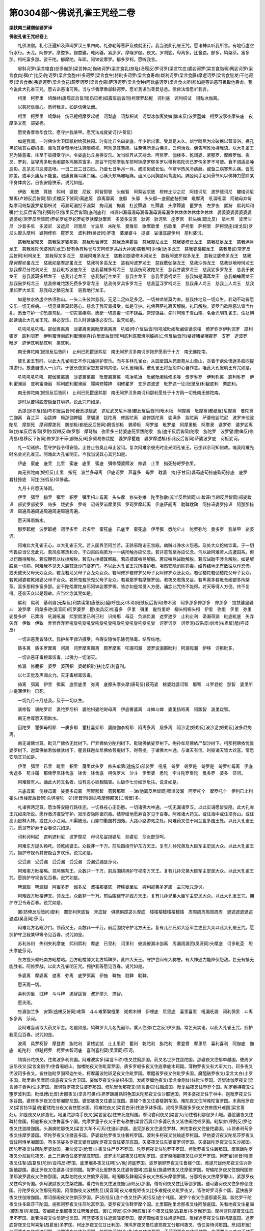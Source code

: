 第0304部～佛说孔雀王咒经二卷
================================

**梁扶南三藏僧伽婆罗译**

**佛说孔雀王咒经卷上**


　　礼佛法僧。礼七正遍知及声闻罗汉三果四向。礼弥勒等菩萨及成就正行。我当说此孔雀王咒。愿诸神众听我所言。有地行虚空行水行。天龙。阿修罗。摩娄多。伽娄婆。乾闼婆。紧那罗。摩睺罗伽。夜叉。罗刹娑。卑离多。比舍遮。部多。鸠槃茶。富多那。柯吒富多那。娑干陀。郁摩陀。车耶。阿钵娑摩罗。郁多罗柯。愿听我言。

　　邬斜诃罗(梁言噏食)部多伽那(梁言神众)伽破诃罗(梁言食乳)捺耻(汤履反)罗诃罗(梁言饮血)婆娑诃罗(梁言食脂膏)网娑诃罗(梁言食肉)弭(亡比反)陀诃罗(梁言食胞)社多诃罗(梁言食生)恃毗多诃罗(梁言食寿命)跋利诃罗(梁言食藤)摩逻诃罗(梁言食髻发)干他诃罗(梁言食香)弗婆诃罗(梁言食花)颇罗诃罗(梁言食果)萨泻诃罗(梁言食种)阿欻底诃罗(梁言食火所烧)如是等谄恶可畏取他寿命。我今说此大孔雀王咒。愿去谄恶诸可畏。当与华香摩香邬斜诃罗。愿听我语当善爱慈悲。信佛法僧愿听我言。

　　柯里　柯罗里　鸠槃峙(唐履反后皆同)伤已柅(奴履反后皆同)柯摩罗起柅　诃利底　诃利枳试　诃梨冰伽离。

　　以慈悲信善心。愿听我言。如是信佛法僧。

　　柯里　柯罗里　鸠槃峙　伤已柅柯摩罗起柅　诃梨底　诃梨枳试　诃梨冰伽离婪婢(脾米反)波罗蓝婢　柯罗波豕夜摩头底　夜摩洛叉死　部娑柅。

　　愿受香摩香华食饮。愿守护我某甲。愿咒法成就娑诃(许贺反)

　　如是我闻。一时佛住舍卫国祇树给孤独园。时有比丘名曰娑底。年少新出家。受具足未久。始学毗尼为众破樵以营澡浴。樵孔黑蛇啮其右脚拇指。毒攻其身躄地吐沫转眼腾视。阿难见其苦痛。往至佛所具白佛言。云何治救。佛告阿难汝持我语。以大孔雀王咒为除恶毒。往至于彼摄受守护。令娑底比丘身得安乐。汝当结界从天持龙、阿修罗、伽楼多、乾闼婆、紧那罗、摩睺罗伽、夜叉、罗刹、娑卑离多毗舍阇部多鸠槃茶富多、那娑干陀郁摩驮车耶阿钵摩罗郁多罗以稚柯若陀优已罗俾多罗不可使。食不调适恶唾恶影。恶见恶书恶渡恶喷。一日二日三日四日。乃至七日半月一月。或须臾或长恒。乍寒乍热风冷痰癊。或备三病寒热头痛。皆愿除差。或半头痛及不能食。眼痛鼻痛耳痛口痛。心痛头颊痛喉咽痛。齿风心风胸胁风背腹风。脾胫风手足风骨节风以佛神力愿除某甲身体病苦。日夜安隐快乐。说咒如是。

　　伊致　毗致　箕致　熙利　婆致　尼致　阿智耶智　头伽智　阿梨娑求致　榜修比沙之尼　阿缕诃尼　波罗缕诃尼　軁缕诃尼　黳离(卢翅反后皆同)智(贞樏反下皆同)离底履　靡离靡离　底靡　头靡　头头靡一底蜜底馝担婢　毗摩离　吼溜吼溜　阿输母弃哿梨摩诃哿梨婆罗紧那枳试　苟漏苟漏怛不漏梨　拘诃漏　拘漏　杜娑贉婆　杜贉婆　头摩贉婆　瞿罗夜　左罗夜　熙狩　熙利熙利　弭(亡比反后皆回)利弭利征(张里反后皆同)底利底利　州漏州漏母漏母漏母漏母漏母漏休休休休休休休休休休　婆婆婆婆婆婆婆婆婆婆蛇(常罗反后皆同)罗蛇罗蛇罗蛇罗蛇罗驮摩驮摩尼　多波多波泥　驮诃　驮诃尼　座罗尼　馲头婢(房比反)　桀社尼　波里沙尼　沙普多尼　多波尼　波遮尼　诃里尼　甘波尼　末陀尼　曼雉尼　歌摩歌里　伤歌里　萨柯里　萨柯里　萨柯里座(俎戈反)罗尼头摩头摩利　婆狗修弥　瞿罗叉　波利鞞(吴音同)罗夜　婆里婆斗　提婆　娑漫底那伊利　基利婆诃。

　　慈我毗留赖叉　慈我黳罗婆那象　慈我毗留博叉　慈我及黑瞿昙　慈我摩尼龙王　慈我婆修已龙王　慈我杖足龙王　慈我满月龙王　慈我难陀优婆难陀龙王(皆有色有称誉与天阿修罗共战大神通)慈我阿[少/兔]达多龙王　慈我婆楼那龙王　慈我曼蛇(常罗反后皆同)利柯龙王　慈我得叉多龙王　慈我阿难多龙王　慈我如是婆修木河龙王　慈我阿波罗视多龙王　慈我沈婆修多龙王　慈我摩诃摩祁虽龙王　慈我如是摩那虽龙王　慈我柯多高龙王　慈我阿波罗龙王　慈我敷伽槃龙王　慈我沙弥龙王　慈我驮地母珂龙王　慈我摩尼分陀利龙王　慈我毗衫波底龙王　慈我葛雉多柯龙王　慈我伤珂波陀龙王　慈我甘婆罗龙王　慈我娑多罗龙王　慈我于彼龙王　慈我婆羁多鳣龙王　慈我针毛龙王　慈我胸行主龙王　慈我主龙王　慈我里婆柯龙王　慈我如是满耳龙王　慈我蝤蛑面龙王　慈我鼓罗柯龙王　慈我修难陀跋死费多罗常龙王　慈我倚罗具多罗龙王　慈我蓝浮罗柯龙王　慈我非人龙王　慈我上人龙王　慈我里祁罗大龙王　慈我母之驎驼龙王　慈我地行龙王。

　　如是依水依虚空依须弥山。一头二头彼常慈我。无足二足四足多足。一切神龙皆莫为害。慈我住地及一切众生。若动不动皆愿安乐一切无疾病。一切见贤善莫起恶心。慈念于我灭毒摄受。如是守护。礼佛菩萨礼寂灭解脱。礼已解脱。婆罗门欲除恶法皆当作礼。愿垂守护一切恐畏荒乱。一切灾害疾病。愿断一切恶毒一切不饶益。常现饶益。先时阿难于雪山南。名金光明孔雀王。住处朝起读诵此大孔雀王咒。昼必安乐。日入时读诵夜必安乐。说咒如是。

　　吼吼吼吼吼吼。那伽离离离　淡婆离离离毗摩离离离　吼嘘(呼介反后皆同)吼嘘毗阇毗阇偷循求楼　倚罗弥罗伊利弭罗　踬利弭罗　踬利弭罗　伊利蜜渧丽底利蜜渧丽喜(许里反后皆同)利底利底蜜渧丽醰婢(亡俾反后皆同)叟婢睹叟睹瞿罗　支罗　遮波罗　毗罗　遮伊底利馝底利　栗底利。

　　南无佛陀南(奴担反后皆同)　止利已死瞿途熙尼　南无阿罗汉多南诃罗拖罗愿雨于十方　南无佛陀南。

　　彼孔雀王有时。以此大孔雀明王不作咒诵拥护安乐。而与多林孔雀女。从园至园从苑至苑从山至山。贪着于欲处憍迷多痴闷提携游行。放逸自憍入一山穴。于彼长夜怨家怨友常伺其便。以孔雀绳缚。彼孔雀王将至怨中心自作念。唯此大孔雀明王有咒如是。

　　吼吼吼吼吼吼　那伽离离离　淡婆离离离　毗摩离离离　吼冶吼冶　毗阇毗阇偷修求喽　倚罗弥罗　伊利弥离　踬利弥罗　伊利蜜渧丽　底利蜜渧丽　熙利底利蜜渧丽　贉婢修贉婢　明修瞿罗　支罗遮波逻　毗罗遮一征(张里反)利馝底利　栗底利。

　　南无佛陀南(奴担反后皆同)　止利已死瞿途熙那　南无阿罗汉多南诃利那利愿处于十方雨一切处南无佛陀南。

　　是时从苦得脱安隐至其境界。说此咒句如是。

　　悉提(途枳反)醯(呼枳反后皆同)薮悉提醯武　遮尼武叉尼木柢(都此反后皆同)毗木柢　阿摩离　毗摩离(都纸反)尼摩离　曼陀离　亡伽离　喜兰耳　治跋婢　赖那伽婢醯　摩牖里　跋陀离　修跋陀离　婆修跋陀离　娑满多　跋陀离　萨婆他娑陀尼　波罗末他娑陀尼　摩那死　摩诃摩那死　鷃部柢(都纸反后皆同)鷃哲部柢　鷃帚柢　阿罗是　毗罗是　阿摩里柢　阿摩隶　婆罗弥　婆罗娑离趺(方牟反后皆同)罗耐(奴翅反)趺罗那　摩弩脂　弥里多三恃婆底死里跋陀隶　旃(遮千反后皆同)陀隶　旃陀罗　波罗譬(敷俾反)修离易(易移反下皆同)修罗那干谛(都豉反)毗多颇易修跋抳　婆罗摩瞿屣　婆罗摩述柢(都此反后皆同)萨婆波罗底　诃柢娑诃。

　　礼一切诸佛。愿守护我令得安隐。止咎止咎臭止母止娑诃。复次阿难余彼先时金光明孔雀王。已坐非余可知何故。唯我阿难先时名金光孔雀王。阿难此大孔雀明王。今我当说其心其咒如是。

　　伊底　蜜底　底里　比里　蜜底　底里　蜜底　弭修醰婆醰波　修婆　止里　指死馝哿罗弥里。

　　南无佛陀南(奴担反)止里　指死　波兰多母离　伊底诃罗　芦喜多　母罗　耽婆　掩(于甘反)婆苟底苟捺底鞠苟捺底　底罗　君社捺底　阿迮(张假反)伴侈盐。

　　九月十月愿天降雨。

　　伊里　弭里　指里　弭里　枳罗　弭里枳斗母离　头头摩　修头弥雉　陀里弥散(苏半反后皆同)斗跋谛(当翅反后皆同)部娑跋谛　部娑罗部娑罗　倚多　跋娑多　罗哿　诏哿罗诺摩里弭　罗珂罗摩起离　伊底萨阇离　耽鞞耽鞞　阿捺谛婆罗捺谛　阿那那捺谛　周遍周遍周遍周遍周遍周遍周遍。

　　愿天降雨新水。

　　那罗耶柅　波罗耶柅　诃里多里　君多里　蜜死底　已底里　蜜死底　伊里弭　悉陀牢斗　陀罗弥陀　曼多罗　我某甲　娑婆诃。

　　阿难此大孔雀王心。以大孔雀王咒。若入国界至阿兰若。正路邪路诣王宫殿。劫贼斗诤水火怨恶。及处大众蛇啮饮毒。于一切怖畏应当忆念此咒。若风痰寒热和合。于四百四病若为一一病所触亦应忆念。若非意苦至亦应忆念。何以故阿难若人应遭囚系。但以罚而得解脱。若应鞭罚以杖捶解脱。若应杖捶搏耳解脱。若应搏耳嗔骂解脱。若应嗔骂诫勖解脱。若应诫勖不涉言解脱。如是解脱离一切病。阿难我不见天人魔梵及沙门婆罗门。不以此大孔雀王咒所摄护者。坦然安隐消除罚毒。结界结地无有敢往以作恐怖。或天或天父母天众女众。若龙若龙父母子女龙众女众。若阿修罗若修罗父母子女阿修罗众及女众。若伽楼陀若伽楼陀父母子女众。若乾闼婆若乾闼婆父母子女众。若厌鬼若厌鬼父母子女众。若紧那罗若摩睺罗伽。若夜叉若落叉娑。若卑离多若毗舍阇部多拘槃茶。富多那柯多富多那。娑干陀緼摩陀身耶阿钵娑摩罗等。皆亦如是常觅人方便。诵念此咒终不能得。若天等得人方便。终不复得。还彼天众以是现故。应当忆念其咒如是。

　　熙利　熙利　基利眉(无梨反)利禁读第(唐纸反)醯(呼是反)木渧(阳豉反后皆同)修木渧　阿多那多修那多　修那多　提扶婆里婆斗　波罗摩　阿槃多艳(吴音同)阿罗婆罗　瞿(庚具反)杜喜多　伊里　弭里　馝恃里哿　柳头柯柳头柯　伊里　弥里　伊里　弥里　娑曼多妒　已栗埵　吼漏吼漏　熙里熙里已利已利　识绮那　母芟　负漏负漏　遮罗遮罗　止利止利　帚漏帚漏　毗底毗底　矢弃矢弃　伊致　伊致　弃弃弃弃弃吼受吼受吼受吼受吼受吼受吼受吼受吼受吼受　诃罗诃罗　诃罗泥(奴系反)剡埤(扶卑反)醯(呼豉反)

　　一切谄恶我皆降伏。我护某甲救济摄受。令得安隐快乐除罚除毒。结界结地。

　　质多离　质多罗摩离　诃离　诃罗摩离颇离　颇罗摩离　叩漏叩漏　波罗波漏那毗利　阿漏母漏　伊移　诃担毗茤。

　　一切谄恶牙毒根毒饭毒。以佛力一切消灭。

　　修漏　修鹿枳　婆罗　婆落枳　婆朗枳毗(扶比反)利喜利。

　　以七正觉及声闻众力。灭牙毒根毒饭毒。

　　倚离　弭离　伊里　弭离　底里底里　弥离　底摩头摩头摩(唐苟反)薮苟婆　粽婆耽婆诃智　那智　斗罗君蛇　那智　婆里所斗提薄伊利　已死。

　　一切九月十月慈我。及于一切众生。

　　褒修智　褒陀罗尼　褒陀罗尼枳　婆陀枳婆陀哿母离　伊底奢婆离　斗婢斗婢　婆里扬哿离　阿跋智　波里跋智。

　　南无世尊愿天雨新水。

　　因陀罗　瞿弭母柯耶　一质多耶　瞿杜喜架耶　婆陵伽李柯耶　阿离多离　居多离　阿沙泥(奴翅反)波沙泥(奴翅反)波多尼拘离。

　　南无诸佛世尊。毗贝尸佛依无忧树下。尸弃佛依分陀利树下。毗输佛依娑罗树下。拘孙牟尼佛依尸梨沙树下。柯那柯佛依忧昙婆罗树下。迦葉佛依若伽楼驮树下。瞿昙释迦牟尼佛依菩提树下。得菩提。于诸佛大神通。与诸天有信。时彼诸天皆大欢喜。常愿安隐其咒如是。

　　伊里　弭里　已里　毗里　枳里　蒲里优头罗　修头牟第(途施反)部娑罗　吼吼　哿罗　哿罗是　哿罗是　哿罗杜母离　伊底舍遮多　苟斗履　那俾罗尼钵舍底　钵舍　钵舍底　柯俾罗末　沙斗　伊里婆　悉陀　牢斗陀罗眉陀　曼多罗　婆多　莎诃。

　　阿难若有人。诵此大药叉名者。设有恶心欲相恼害。头破作七分如罗毗扶。说言如是。

　　吉底母离　倚楼母离　娑曼多母离　阿智那智　苟薮那智　一涕(他离反后皆同)蜜涕波漏　阿罗吒个　摩罗吒个　伊利已止利　瞿头(当楼反后皆同)头诃檀陀　卯(吴音同)训头吼摩频那罢(亡俾反)多。

　　礼诸佛两足尊。愿汝等安隐行路往还。一切昼夜心无伤愍。一切诸佛大神通。一切无漏诸罗汉。以此实语愿皆安隐。此大孔雀王咒如来所说。愿作救济摄受守护。寂乐安隐除诸罚毒。结界结地愿寿百岁见于百春。阿难诸大药叉。或住海中或住须弥山。或住高山密林大林。或住大小江河。川渠陂池。山冢四衢国村园苑。大路小路游戏之处。阿难药叉住于阿兰盘多国王处。以此大孔雀王咒。愿见守护寿于百春说咒如是。

　　诃利诃利尼　遮利遮利尼　波罗摩尼　母诃尼娑担婆尼　剡婆尼　莎炎部莎呵。

　　阿难东方提头赖吒。领乾闼婆王。众数非一千万。前后围绕守护东方天王。复有儿孙兄弟及大臣军主吏民大众。以此大孔雀王咒。拥护守视令其安隐百岁欢乐。说咒如是。

　　受受漏　受受漏　受受漏　受受漏　受漏受漏是莎诃。

　　阿难南方毗楼略。领鸠槃茶王。众数非一千万。前后围绕拥护守视南方天王。复有儿孙兄弟大臣军主吏民大众。以此大孔雀王咒。愿拥护守视皆见百春。说咒如是。

　　鞞漏翅　鞞漏翅　阿蜜多罗　伽多尼　波楼那婆底　婢糅婆里尼　婢利那弗多罗翅　主咒毗咒莎诃。

　　阿难西方毗楼博叉。领龙王。众数非一千万。前后围绕守护西方天王。复有儿孙兄弟大臣军主吏民大众。以此大孔雀王咒。拥护守卫令寿百春。说咒如是。

　　罢(防俾反后皆同)部利　罢部利末底智　末底智　俱踬俱踬苾头摩底　楼楼楼楼楼楼楼楼　周周周周周周周周　遮遮遮遮遮遮遮遮(吴音同)莎诃。

　　阿难北方名毗沙门。领药叉王。众数非一千万。前后围绕守护北方天王。复有儿孙兄弟大臣军主吏民大众以此大孔雀王咒。愿拥护守卫我某甲等令见百春。说咒如是。

　　苏利苏利　失利失利摩底　熙利熙利　摩底　已里利　诃里利　彼漏彼漏冰伽离　周漏周漏团(吴音同)头摩底　诃多毗芟　坦头摩底莎诃。

　　东方提头赖吒南方毗楼略。西方毗楼博叉北方鸠鞞罗。此四大天王。守护世间有大称誉。有大神通力能降伏怨敌。世无有抵无能胜者。阿修罗战。以此大孔雀明王咒。拥护我等愿见百春。说咒如是。

　　多婆离　摩婆离　遮离　弥离　底罗弭离　伊施　鞞施　耽鞞　耽鞞。

　　愿天雨一切。

　　喜利弭里　耽鞞　斗斗鞞　遏智跋智　波罗摩头　捺智。

　　愿天雨。

　　咎漏伽兰多　安第(途翅反皆同)难第　斗斗难第槃檀第　粥翅木翅　伊哩底　尼里底　喜里喜里　吼漏吼漏　诃利弭里　斗离多多离　莎诃。

　　汝阿难当诵取大药叉军主。名偈如是。鸠鞞罗大儿名先阇耶。乘人住弥(亡之反)伊罗国。常乞天实语。以此大孔雀王咒。拥护我愿见百春。说咒如是。

　　波离　具罗柯智　摩登耆　旃陀利　富楼娑腻　止止里尼　瞿利　乾陀利　旃陀利　摩登耆　摩里尼　喜利喜利　阿伽底　伽底　乾陀利　俱耻柯罗　柯罗衣智诃底　喜利喜利箴(吴音同)莎诃。

　　钩钩孙陀夜叉。住弗波多利弗国。阿难波实多(梁言不称)夜叉住偷那国。药叉名世罗住跋陀国。那婆夜叉住郁单越国。彼周罗波尼夜叉(梁言金刚手)住耆阇崛山。伽楼陀夜叉住毗富罗国。质多罗崛多夜叉住底季底木珂国。薄拘罗夜叉有大军大力。珂多夜叉优波珂多夜叉。皆住迦毗罗国释迦生处。柯摩履波陀斑足夜叉住毗罗国。摩醯首罗夜叉住毗罗多国。魔醯镞罗夜叉(梁言太白)止罗多国。毗里害(吴音同)波底夜叉住舍卫国。娑伽罗夜叉住娑枳多国。发阇罗牖他夜叉(梁言金刚仗)住毗沙罗国。诃梨冰伽罗夜叉(梁言师子青色)住末罗国。摩诃哿罗夜叉住婆罗那国。修陀里舍那夜叉(梁言善见)住赡波国。毗复紬夜叉住堕罗个国。陀罗秦持夜叉住堕罗波利国。毗纰(敷比反)舍那夜叉(梁言可畏)住担罗跋魔熟铜色国末陀那夜叉住沙耶遮国。阿多婆夜叉住于林中。迦毗罗夜叉住多谷国。婆修多罗夜叉住郁阇耶尼国。婆部底夜叉住婆兰底国。裘楼个夜叉住婆楼割车国。难陀夜叉住阿难陀富罗国。末离他罗夜叉(梁言持华鬘)陀瞿缕陀分夜叉皆住胜水国。阿难陀夜叉(梁言白牙)住波罗钵多国。叔柯罗荡屣多罗夜叉住修跋升难国(梁言善处)。如是夜叉从佛游化。地里陀那南手夜叉(梁言坚名)住末死底柯国。摩诃耆利夜叉(梁言大山)住耆利那伽罗山城。婆娑婆夜叉住鞞持舍国。柯底枳夜叉住鲁喜多个国。拘摩罗童子夜叉于世有称誉(梁言百肩)沙多婆吼夜叉皆住阐陀哿罗国。毗梨害(呼割反)罗他夜叉住迦陵伽国。头漏庾陀那夜叉(梁言大车不可系)住遏祁柰国。遏受那夜叉住遏受罗林。末陀柰夜叉住曼陀婆国。山顶者利苟多夜叉住摩罗婆国。苹陀罗夜叉住缕喜多国。萨婆跋陀罗夜叉住奢柯罗国。波利多柯夜叉住输底罗柯国。萨他婆诃夜叉陀尼莎罗夜叉皆住阿恃单阇耶国。苟多荡娑多罗夜叉婆修跋陀罗夜叉皆住婆莎底国。矢婆夜叉住矢婆富罗诃罗国。矢婆跋陀罗夜叉住矢沙那国。因陀罗夜叉住因陀罗婆驮国。弗沙波支(伧音)斗夜叉住尸罗不罗国。陀罗柯夜叉住陀罗不罗国。柯毗罗夜叉住跋那国。摩尼跋陀罗夜叉分尼跋陀夜叉。此二兄弟皆住婆罗摩底野国。波罗末陀那夜叉住乾陀罗国。波罗槃阇那夜叉住卓叉尸罗国。珂罗留(吴音同)摩夜叉住掣(昌葛反)陀世(设鸡反)罗国。底里堀多夜叉住阿[少/兔]诃底罗国。波罗朋哿罗夜叉住鲁楼个国。难提尺跋他那夜叉住兴咎跋他那国。婆比罗夜叉住婆各诃部弭国。哿罗诃比里野夜叉住婆哿国竭(苦葛反)施婆哿夜叉住摩偷罗国。哿输陀罗夜叉住朗柯国修里耶波罗婆夜叉住修那国。其梨刎陀夜叉住偷罗诃国。毗阇耶及鞞阇延多夜叉住粄头摩偷罗国。分那柯夜叉住摩罗耶山。紧那罗夜叉住鸡罗哿国。弭珂波腻夜叉住槃陀国。看陀哿夜叉住波底施(汤哿反)那国。僧哿利夜叉住比等伽罗国。速可婆诃夜叉住多郎伽底国。孙陀罗夜叉住那死柯国。阿僧伽夜叉波楼割旦(吴音同)夜叉难提哿夜叉比多难提夜叉毗罗夜叉。皆住哿罗诃多个国。蓝扶施罗夜叉住伽陵伽国。摩诃部阇夜叉住俱莎罗国。萨(苏括反)底个夜叉住萨(苏括反)底个吒国。波罗个夜叉住婆那婆死国。跋陀罗千陀夜叉住多踬莎干陀国。施那诃罗夜叉住莎陀富罗国。婆罗夜叉住鞞罗摩个国。比里耶陀里舍那夜叉住阿槃底国。矢看地夜叉住瞿竭(苦割反)陀那国。安阇那比里耶夜叉住鞞雉舍国。罢(亡俾反)矢体(畅底反)多个夜叉住掣(昌葛反)多罗伽罗国。摩柯蓝陀摩夜叉住底里不罗国。妣奢浴夜叉住倚哿觉叉国。阿蓝婆夜叉住遮漏贉婆罗国。摩诃颇伽夜叉住鸠婆利国。毗缕遮罗夜叉住释柯摩底国。遮罗底哿夜叉住阿喜掣(昌葛反)多罗国。柯比罗夜叉住甘比利国。薄鸠罗夜叉曼陀婆耶夜叉分那柯夜叉。皆住类恃诃那国。苨(奴枳反)伽弭婆夜叉住般遮利国。波罗婆夜叉住伽阇国。陀里陀诃陀[少/兔]夜叉住波那国。不蓝阇那夜叉住摇他国。拘婆罗个二夜叉王住苟鹿绮多罗国。摩呼楼可弭可罗二夜叉女有大名称。亦住于彼罢(亡俾反)底诃尼奈夜叉悉达夜叉。皆住阿耶底波耶国。悉陀抴(扬结反)多罗夜叉住莎鹿珂那国。莎偷那夜叉住莎偷那国。僧(苏拯反)伽波罗二夜叉(梁言师子力虎力)住拘底波里沙国。摩诃先那夜叉住阿摩罗不蓝阇耶国。弗波檀多夜叉住瞻波国。摩伽多夜叉住五山。瞿渝瞿夜叉具婆都夜叉修徒那夜叉住那伽罗国(梁言那竭)毗罗婆诃夜叉住莎枳多国。修可婆诃夜叉住哿底国。阿那抴(扬结反)阿那耶莎夜叉住高芟毗国。跋陀利柯夜叉住跋陀利柯国。部多木珂夜叉住波多利弗多罗国。阿输柯夜叉住倚哿者国。柯檐柯多夜叉住庵婆多国。悉太夜叉住阿罗柯国。弭(亡俾反)里头个夜叉住恃单阇耶国。刎阇枳舍夜叉住恶伽缕陀介国。摩尼柯摩那夜叉住先颇婆国。毗哿多哿多夜叉柯比罗夜叉。皆住跋莎升国。干他罗介夜叉毗已里底介夜叉。堕罗介夜叉尼罗耶夜叉。父楼婆夜叉未茶摩夜叉。已耶搔夜叉跋陀罗治夜叉摩诃耶舍夜叉。皆住鞞头罗不罗国。剡婆介夜叉住摩楼部弭国。毗哿多夜叉住频驮柯多国。提婆芟摩夜叉住鞞摩尼介国。曼陀罗夜叉住优陀罗陀国。波罗朋哿罗夜叉住劫宾国。瞻波柯夜叉住阇多修罗国。般之介夜叉住劫宾国。有五百子有大军大力。其最大者名般止介。住止那地(止那即中夏地也)娑干社夜叉(梁言无别头姓高式)住修多罗地。郁多波陀(梁言骆驼足)住鸠陈陀国。曼陀罗夜叉住曼陀罗婆那国。朗枳莎罗夜叉(梁言坚自在)住迦毗尸国。摩里止夜叉(梁言光明)住罗摩起罗国。挞摩波摩(梁言守法)住迦舍国。摩诃部社夜叉(梁言大肩)住婆诃梨国毗沙门王子杜那里娑婆(梁言有吉)一亿夜叉围绕住可罗国。莎多祁梨夜叉醯摩婆多夜叉皆住辛头莎伽离国。底里守罗波柅(囊子反)住底里夫那国。婆罗末陀那夜叉住歌陵伽国。般遮罗旃陀夜叉住陀罗美陀国。陀离奢罗夜叉(梁言财物自在)住师子国。叔歌罗木珂夜叉(梁言白面)住林中。矜歌罗夜叉(梁言何所作)住波多罗国(梁言地下)波罗颇莎罗夜叉(梁言最光明)住陀利国(梁言即分陀利华)萨(苏葛反)眉罗夜叉住遮摩罗国。波罗蚌哿罗(梁言作光明)夜叉住优罗舍国。冰伽罗夜叉住阿摩利摩国。跋螺社夜叉住婆芦堕林。摩多利夜叉住歌波陀国。薮波罗佛陀夜叉(梁言善见)住弗底利波智国。那罗鸠婆罗夜叉住柯毗尸国。波罗多国。伤柯罗夜叉住莎何婆他那国。毗摩质多罗夜叉住波罗婆国。冰伽罗夜叉住哿多柯国。介那木珂(梁言满面)夜叉住分那跋他那国。哿罗多夜叉住乌缠国。曼头陀罗夜叉住高莎罗国。摩柯罗堕阇夜叉(梁言[魚*(替-曰+貝)]鱼)住摩娄国。质多罗仙那夜叉(梁言种种军)住仆柯那国。罗婆那夜叉(梁言碧色)住罗摩他国。冰加罗夜叉住婆罗死耶国。波里耶持里舍那夜叉(梁言乐见)住毕底耶国。金毗罗夜叉亿万夜叉围绕住王舍城。瞿波罗夜叉住阿喜掣(昌葛反)多罗国。阿多介夜叉住阿底柯不罗国。难提夜叉(梁言欢喜)住难提国。婆利夜叉住伽蓝瞿沙国。毗沙门夜叉一亿夜叉军以自围绕。住提婆婆多罗那国。常在阿多盘多城此诸神通军主大力夜叉。常能降伏怨敌无能胜者。大有称誉。常与诸天及阿修罗共战。以此大孔雀王咒常加守护愿寿百岁。说咒如是。

　　阿柯智　毗柯智　诃罗尼　诃罗尼　他罗尼　他罗他　勖翅勖翅　曝翅曝翅　诃那诃那诃那诃那诃那诃那诃那诃那诃那诃那。

　　我某甲怨家陀诃陀诃陀诃陀诃陀诃陀诃陀诃陀诃陀诃。

　　不饶益我波遮波遮波遮波遮波遮波遮波遮波遮波遮波遮。

　　我仇头头头头头头头头头头。

　　不饶益我诃诃诃诃诃诃诃诃诃诃。

　　阇智阇智阇智阇智阇智阇智阇智阇智阇智阇智。

　　愿除我怨家帚漏帚漏帚漏帚漏帚漏帚漏帚漏帚漏帚漏帚漏。

　　熙利熙利熙利熙利熙利熙利熙利熙利熙利熙利。

　　弥利弭利弭利弭利弭利弭利弭利弭利弭利弭利。

　　剖漏剖漏剖漏剖漏剖漏剖漏剖漏剖漏剖漏剖漏。

　　止底止底止底止底止底止底止底止底止底止底。

　　奭翅　密(捕逼反)翅　织翅薄翅　矢里跋陀离　亡伽离三曼陀跋陀离萨婆罗他莎他腻　柯摩离　毗摩离　旃陀罗　波罗譬(敷臂反)　修利竿智　醰鞞(浮辟反)涂醰(浮臂反)波罗　养柯离。

　　愿护我某甲及我眷属愿寿百岁。

**孔雀王咒经卷下**


　　阿难汝当取二十八夜叉大军主名。守护十方国土。

　　阿难东方四夜叉大军主住东方。常守护东方。其名如是。

　　地呵(梁言长)修涅多罗(梁言善根)介那柯(梁言满)迦毗罗(梁言黄色)

　　以此大孔雀王咒。拥护我某甲愿寿百岁。

　　阿难南方四夜叉大军主住南方。常守护南方。其名如是。

　　僧(桑拯反后皆同)伽(梁言师子)优波僧伽(梁言师子子)偿起罗(梁言螺)旃陀那(梁言栴檀)

　　以此大孔雀王咒。常守护我愿寿百岁。

　　阿难西方四夜叉大军主住西方。常守护西方。其名如是。

　　诃利(梁言师子)诃利枳舍(梁言师子发)波罗赴(梁言自在)冰伽罗(梁言苍色)

　　以此大孔雀王咒。常守护我愿寿百岁。

　　阿难北方四夜叉大军主住北方。常守护北方。其名如是。

　　陀罗那(梁言持)陀罗难陀(梁言欢喜)郁庾伽波罗(梁言勤守)别伽那(梁言围)

　　以此大孔雀王咒。常守护我愿寿百岁。

　　阿难四维有四夜叉大军主住四维。常守护四维。其名如是。

　　般止柯(梁言五)般遮罗旃陀(梁言五可畏)莎多祁梨(梁言七山主)醯遮婆多(梁言雪山主)

　　以此大孔雀王咒。常守护我愿寿百岁。

　　阿难下方有四夜叉大军主住下方。常守护下方。其名如是。

　　部摩(梁言地)修部摩(梁言善地)柯罗(梁言黑)优波柯罗(梁言小黑)

　　以此大孔雀王咒。常守护我愿寿百岁。

　　阿难上方有四夜叉大军主住上方。常守护上方。其名如是。

　　苏摩(梁言月)修利(梁言日)恶祁尼(梁言火)婆牖(梁言风)

　　以此大孔雀王咒。常守护我愿寿百岁。

　　阿难汝当取毗沙王诸兄弟千军主名。常守护众生。除世间灾害一切恼乱。为摄受世间周行世间。其名如是。

　　因陀罗(梁言帝释)苏摩(梁言月)婆楼那(梁言龙)罗阇波底(梁言主世)颇罗堕蛇(是姓)伊奢那(梁言自在)旃陀那(梁言栴檀)柯摩施离沙多(梁言胜欲)已尼延(胡栴反后皆同)叉(梁言铃声)尼延他柯(梁言无怨)婆利摩尼(梁言珠力)摩尼遮罗(梁言珠行)波罗那驮(梁言大声)优波般止哿(梁言小五)莎多祁梨(梁言七山)醯摩婆多(梁言雪山主)介那柯(梁言满)珂陀罗鼓毗驮(梁言树名)瞿波罗(梁言守地)阿多波柯(梁言林)那罗罗阇社那里娑婆(梁言众牛王)般遮罗栴陀(梁言五可畏)修木珂(梁言善意)持罗珂(梁言美)质多罗仙那乾闼婆(梁言种种伎乐)底梨颇里(梁言三果)底里干多柯(梁言三刺)持罗珂释底摩多利(梁言调长槊)

　　此大夜叉总领诸军。有神通力有光明称誉。皆毗沙王兄弟王。常约敕此夜叉。常恼他不放。毗沙王兄弟以此大孔雀王咒。常守护我愿寿百岁愿守护。斗诤相击等愿守护。人非人所录。天龙阿修罗摩楼多伽楼多乾闼婆紧那罗摩睺罗伽。夜叉罗刹莎。波离多毗设遮部多鸠槃茶。富多那柯多富多那。莎于陀怨摩陀车耶。阿具莎摩罗郁多罗诺器(吴音同)多罗离波等所录愿常守护。食气食胎孕食血膋食肉食寿命。藤香华鬘种种华果。及火所烧愿守护。事业珂辜罗陀。厌鬼骑人鬼唤人鬼起风鬼。使鬼起尸鬼异声鬼兵鬼。恶食恶唾恶影恶见恶书恶渡。从此惊恐。劫贼水火军饥死非时死。地动虎狼怨家等。如是怖畏愿皆消除。头痛不能食。耳眼鼻口牙齿项颊。心胸颈胁腹背腓髀。手脚身体一切支节。如是处风愿皆消除。若一日二日三日四日。乃至七日十五日。月日天时所作寒热。及鬼所作。风冷痰癊和合所作。一切病痛及恶毒怖畏。是谓我怨一时愿灭。

　　阿难此十二大女鬼。常守护菩萨入胎时生时生后时。云何十二其名如是。

　　蓝婆　毗蓝婆　婆罗蓝婆　优蓝婆　诃梨底　诃梨枳矢　诃梨冰伽罗　柯梨　柯罗梨　甘曝其梨婆柯已　柯罗收陀利。

　　此十二大女鬼有光誉神通。有大力常与提婆阿修罗战。以此大孔雀王咒。常守护我愿寿百岁。

　　阿难复有八大女鬼。常守护菩萨入胎时生时生后时。云何为八其名如是。

　　摩陀摩陀那　摩脱柯多　优波摩陀　波梨底　优阇诃梨　优阇诃梨尼　阿舍尼伽罗莎尼。

　　以此大孔雀王咒。常守护我愿寿百岁。

　　阿难复有七大女鬼常啖血肉兼恼触人。守护菩萨入胎时生时生后时。云何为七其名如是。

　　恶伽芦持柯　洛起底柯　质多罗毗设止柯　分那跋雉里柯　恶祁尼洛起底柯　蜜多罗柯　里个里史洛起底柯。

　　此七大女鬼有光称神通。常与大力提婆阿修罗斗。以此大孔雀王咒。常守护我愿寿百岁。

　　阿难复有五大女鬼。常守护菩萨入胎时生时及生后时。云何为五其名如是。

　　军叉　阿底军耻　难陀　苹细罗　迦毗罗。

　　此五大女鬼有光明神通。以此大孔雀王咒。常守护我愿寿百岁。

　　阿难复有八大罗刹女。饮血啖肉恼触于人。常守护菩萨入胎时生时及生后时。云何为八其名如是。

　　牟诃　阿矢摩　等鸠释弃　枳矢尼　甘蒲侍　阿蜜多罗　虏喜多驮　柯罗逻。

　　此鬼饮血啖肉。常取童男童女及初产妪家。恒随逐人。或入空处或唤人名字。恒噏人精气。无慈悲心。大可怖畏。此八大罗刹女有光明神通。以此大孔雀明王咒。常守护我愿寿百岁。

　　阿难复有十大罗刹女。常守护菩萨入胎时生时及生后时。云何为十其名如是。

　　诃梨底罗刹女　难陀罗刹女　杀冰伽罗罗刹女　赏起尼罗刹女　柯里个罗刹女　提婆蜜多罗罗刹女　军多罗刹女　军多堂屣多罗刹女(梁言白牙)蓝毗个罗刹女　阿那逻罗刹女。

　　此十大罗刹女有光明神通。以此大孔雀王咒。常守护我愿寿百岁。

　　阿难复有十二大罗刹女。云何为十二。其名如是。

　　阿那底里个罗刹女　三勿陀罗罗刹女　老捺里罗刹女　波罗那陀罗刹女　苾陀施罗罗刹女　他[菟-(色-巴)+(〦-一)]施罗罗刹女　奢罗陀罗罗刹女　陀死陀罗罗刹女　灼柯罗陀罗罗刹女　灼柯罗婆陀罗刹女　毗纰屣那罗刹女(丹本注云少一女名当异译可畏罗刹女)

　　此十二大罗刹女。以孔雀王咒。常守护我愿寿百岁。

　　阿难复有十二鬼母常恼触众生。云何为十二。其名如是。

　　婆罗靡(亡至反)　留(吴音)持利　高摩利　鞞沙那毗医持利　婆罗喜　高莎利　婆楼尼野婆叶(杨獦反)婆夜　尼祁尼夜　摩诃柯利。

　　以此大孔雀王咒。常守护我愿寿百岁。

　　阿难复有一大比沙止罗刹妇。住于海边。闻八万里血香一夜周行。常护菩萨入胎时生时及生后时。以此大孔雀王咒。常守护我愿寿百岁。其名如是。

　　诃离　珂离　丘离　摩离　弭(亡比反)离　母离末智　曼持底翅　吼楼　吼楼　吼楼　吼楼　漏漏　漏漏　弭利　弭利　弭利　萨(苏咄反后皆同)死底　萨死底　萨死底。

　　护我某甲及眷属莎诃。

　　阿难汝当取大罗刹女名。其名如是。

　　迦比罗　波头罗　摩熙使　毛利个　多底个　座罗那　毗摩罗　陀罗尼　诃里旃陀逻　缕喜尼　摩梨止　吼多泥尼　婆楼尼　柯利　柯仑至　婆罗　伽罗莎尼　柯罗利　摩登耆　冰伽罗　盘偷逻　瞿利　干他利　鸠曼地　柯郎记　波罗尼　摩陀尼　阿奢尼　揭婆诃梨尼　楼持罗诃梨尼　檀兜罗　郁多罗莎尼　诃莎里柯　婆罗靡(亡主反)多多　柯波利　跋阇罗　陀逻莎干陀　多靡罗　婆利沙尼　揭阇尼　莎俯多尼　苾弟庾多尼　尝伽摩　郁罗柯母　起婆宣他罗　哿罗赖底里　野摩头底　阿婆罗　奢婆罗郁惰呵阇多　舍多婆吼　舍多涅多罗　伽多尼　末陀尼　末罗阇尼　末阇利　屣洛起尼舍遮梨　地婆娑遮利曼地底哿　哿罗他那　毗醯(呼翅反)他尼　阿死母婆罗他逻底里首　罗波尼　多摩罗　哿罗檀底　摩怒罗摩　檀陀熙沈婆　尼罗质多罗。

　　此七十一大罗刹女有称誉光色神通。常与大力提婆阿修罗战。以此大孔雀王咒。常守护我愿寿百岁。其名如是。

　　熙利熙利　弭(亡比反)利　怛陀　多跋智　鑮(蒲博反)翅(言以反)鑮翅呼离呼离陀罗陀罗　诃罗诃罗　遮罗遮罗　帚楼帚楼莎诃　那末萨婆　佛陀南(奴担反后皆同)莎诃　辟支佛陀南莎诃　阿罗汉多南莎　米徙遏(呼葛反)死野(即弥勒也)菩陀萨怛缚(二合)莎诃　萨婆菩地萨埵南(奴担反)莎诃　阿那钳靡(亡比反)南(奴担反)莎诃婆已梨多钳弭南莎诃　输卢多半那南(奴担反)莎诃　三藐伽多南莎诃　三藐波罗底半那南莎诃　婆罗摩耶莎诃　波罗阇波多易(难易之易后皆同)莎诃　伊沙那耶莎诃　恶伽那易莎诃　波野婢莎诃　波缕那耶莎诃　野摩耶莎诃　优边陀罗耶莎诃　鞞沙罗婆耶药叉地(途止反)波多易(难易)莎诃　陀里多赖多罗耶干挞婆地(途止反)波多易莎诃　毗楼他柯耶鸠槃茶地波多易莎诃　毗缕博叉耶那伽地波多易莎诃　提波南莎诃　那伽南莎诃　阿修罗南莎诃　摩楼多南莎诃　伽楼多南莎诃　干挞婆南莎诃　紧那罗南莎诃　摩睺罗伽南莎诃　药叉南莎诃　洛叉那南莎诃　彼离多南莎诃　比舍诈南莎诃　部多南莎诃　鸠盘茶南莎诃　富多那南莎诃　柯多富多那南莎诃　莎干陀南莎诃　蕴摩陀南莎诃　车耶南莎诃　阿贝莎摩罗南莎诃　郁(乌突反)　多罗柯那南莎诃　旃陀罗修里喻南莎诃　诺察多罗南莎诃　伽罗诃那南莎诃　竖底沙南莎诃　毗沙南莎诃　里史南莎诃　悉他南莎诃　悉他婆罗多南莎诃　悉他苾陀耶南莎诃　瞿里易莎诃　干他里易莎诃　尝求梨易莎诃　阿弭(亡比反)里多耶莎诃　遮彼底易莎诃　陀罗弭(亡比反)地易莎诃　奢婆里易莎诃　阿阇婆那耶莎诃　旃陀里易莎诃　摩当祁易莎诃　那伽喜里陀耶野莎诃　伽楼陀喜里陀耶野莎诃　摩捺虽尼易莎诃　摩诃摩捺虽尼易莎诃　奢陀叉梨易莎诃　摩尼跋陀罗耶莎诃　莎曼多罗跋陀罗耶莎诃　摩诃莎摩陀耶野莎诃　摩诃波罗底莎罗那耶莎诃　矢多婆那耶莎诃　摩诃矢多婆那耶莎诃　檀陀陀罗尼易莎诃　摩诃檀陀陀罗尼易莎诃　母止离那罗耶莎诃　摩诃母止邻那罗耶莎诃　阇延底易莎诃　潜底易莎诃　阿舍(伤戈反)哿里多耶莎诃　摩诃摩诱利苾陀耶罗阇莎诃。

　　以此大明大咒大行大护。令我某甲灭恶事业。除厌鬼起死鬼。作声鬼兵鬼无头鬼。癫痫鬼怖人鬼。消毒噏气。恶食恶唾恶影恶见恶书恶度。辟县官除寒热。一日二日三日四日。乃至七日半月一月。或天时所作鬼作。风冷痰癊一切和合乍寒乍热。除头痛不能食。眼鼻颊齿领车颈耳。心胁背腹[月*客]膝风。手脚身体支节风痛。除诸执录一切毒病。愿日夜安隐愿佛垂施。

　　那姥死斗佛陀耶　那姥死斗菩陀也　那姥死斗澘多耶　那姥死斗澘多也　那姥毗木多耶　那姥毗木多也　那姥死斗木多耶　那姥死斗木多也　婆罗摩　那婆喜多　波跘达摩　低(都离反)英那摩　那磨基栗埵　莎死底　莎死底。

　　愿护某甲入胎时。

　　阿难汝当取诸龙王名。其名如是。

　　佛世尊龙王(龙取佛世尊为名下多如是)梵龙王。帝释龙王。海龙王。海子龙王莎伽罗龙王。鲸龙王。难陀龙王。优波难陀龙王。那罗龙王。优波那伽龙王。善见龙王。婆修已龙王。得解屣龙王。阿楼那龙王。婆楼那龙王。六体龙王。有吉龙王。吉羊毛龙王。吉增长龙王。吉贤龙王。大力龙王。斑斓色龙王。善肩龙王。须弥山龙王。日光龙王。月光龙王。舞龙王。声龙王。电龙王。破龙王。降雨龙王。无垢龙王。阿力柯龙王(梁言蜂头)。阿矢沙龙王(梁言马)。婆里龙王。柯矢沙龙王。马头龙王。牛头龙王。鹿头龙王。象头龙王。半白鹭龙王。人声龙王。种种龙王。种种军龙王。种种眼龙王。那母止龙王。母止龙王。母止邻陀龙王。声龙王。帝释龙王。山龙王。大山龙王。罗部罗龙王。虫龙王。无边龙王。金龙王。葛旦龙王。青色龙王。黄色龙王。倚罗贝多罗龙王。螺龙王。无半龙王。黑龙王。小黑龙王。天力龙王。毗[少/兔]龙王。毛被龙王。可畏龙王。罗刹龙王。山肩龙王。恒龙王。辛头龙王。薄丘龙王。死多龙王。益吉龙王。阿[少/兔]达多龙王。善迹龙王。瑿罗龙王。持地龙王。持山龙王。持光明龙王。贤龙王。善贤龙王。宝贤龙王。力贤龙王。珠龙王。珠顶龙王。雨黑龙王。雨黄龙王。雨赤龙王。雨白龙王。曼华龙王。赤曼龙王。独子龙王。贤衣龙王。鼓龙王。鼓声龙王。阿落渚龙王。戏儿龙王。毗头赖吒龙王。毗头略龙王。毗楼博叉龙王。毗沙门龙王。车面龙王。可畏龙王。瞿昙龙王。五龙王。五髻起龙王。滴龙王。小滴龙王。阿修哿龙王。柯罗哿龙王。婆里个龙王。摩尼得柯罗龙王。金纸尼龙王。金者那柯龙王。齿傍个龙王。黑瞿昙龙王。非人龙王。人龙王。根人龙王。上人龙王。摩等伽罗龙王。般他个龙王。上龙王。蓝扶罗龙王。胜龙王。香龙王。香色龙王。阿罗婆陀龙王。摩罗婆陀龙王。有意龙王。大有意龙王。葛雉多哿龙王。欢喜龙王。迦比罗世罗婆个龙王。郁波罗龙王。那珂柯龙王。跋他摩那龙王。木叉个龙王。浡地哿龙王。木叉浡地龙王。波罗木叉那龙王。甘婆罗琐多劳(慰劳之劳)二龙王。倚陀弭逃二龙王。难土波难陀二龙王。蔼[?/(冗-几+豕)](昌尔反)多龙王。摩诃修陀里沙那龙王。波陀罗柯龙王。师子龙王。阿陀里沙那木珂龙王。波里架多龙王。修木珂龙王。陀罗尼陀龙王。雨黑龙王。雨白龙王。青白龙王。雨小白龙王。

　　此诸龙王及诸龙王。于此地上或时作声。或时放光或时降雨或时熟稻。其常见佛受三归五戒。解脱金翅鸟怖畏。解脱热沙怖畏。解脱王事怖畏。常持于地住大宝宫。寿命长久有大神通力。富贵自在与诸眷属。常除怨嫉名誉远流。与天阿修罗战。彼诸龙王及儿孙兄弟大臣军主使吏群众。以此大孔雀王咒。愿常拥护令我安隐。若残食不残食若醉不醉。行住坐卧睡觉去来。若从于王寇乱荒饿非时节死。大地震动师子虎狼。一切怖畏皆得安隐。从天龙阿修罗摩睺多伽楼多乾闼婆紧那罗摩睺罗伽。药叉落叉波离多比沙者。部多鸠槃茶富多那柯多富多那。娑干陀蕴摩陀车耶阿贝摩罗郁娑多罗罗哿等。一切怖畏事业皆得安隐。柯若罗陀已罗那。起死鬼作声鬼使鬼。恶食恶唾恶影恶见恶书恶渡。执录怖畏皆得安隐。癣疥疽癞瘿瘤等诸病皆悉除差。日夜安隐。愿一切诸佛。常施我安隐。

　　那姥死斗佛陀耶　那姥死斗菩陀也　那姥莎斗潜多耶　那姥莎斗潜多也　那姥毗木多耶　那姥毗木多也　那姥死斗木多耶　那姥死斗木多也　婆罗摩　那婆喜多　波跘达摩低(都离反)芟那摩　那磨基粟埵。

　　愿守护我及我眷属。

　　阿难此大孔雀明王。毗婆尸佛正遍知觉所说所随喜。其咒如是。

　　阿罗智　柯罗智　摩提(途斯反后皆同)摩陀　跋罗提　阿婆离　沙婆离　斗离斗离　首离首离　部离部离　沙婆离　波罗那罗　吼止吼止吼止吼止吼止　母止母止母止　莎诃。

　　阿难此大孔雀王。尸弃佛正遍知所说所随喜。其咒如是。

　　一智　蜜智　口提　毗提　喜利弭(亡比反)利枳斗母离　庵婆离　庵婆罗波底　醰鞞　土醰鞞　喜利喜利　喜利　苟止苟止　母止母止　莎诃。

　　阿难此大孔雀王。毗首抚佛正遍知所说所随喜。其咒如是。

　　武利　武利翅　摩地　曼地尼只　诃离　诃离　伽离　珂离　颇离　颇里尸檀底　檀底檀底离　奢柯底　摩柯底那　智那底尼　矢利矢利矢利矢利　莎诃。

　　阿难此大孔雀王咒。哿拘留孙佛正遍知所说所随喜。其咒如是。

　　喜底　婆底　鸠底　母底　斗底修智　檀谛(当离反后皆同)檀戴(吴音同)檀底离　奢弭里　遮摩利　他伽利　遮伽利　干遮尼　干遮那婆底　婆离婆离婆离婆离婆离　檀谛悉他　莎诃。

　　阿难此大孔雀王咒。柯那供正遍知所说所随喜。其咒如是。

　　檀多离　多多离　多罗离　多罗都多离多离多离　毗离　毗阇易　苾受婆离　毗罗提毗罗提　毗罗阇毗罗阇　摩死　摩底　摩利　摩里尼　刎提　祁梨刎提　座离座离座离座离座离　跋陀罗波底悉地　莎诃。

　　阿难此大孔雀王咒。迦葉正遍知所说所随喜。其咒如是。

　　安陀离　干陀离　曼陀离　看陀离　剡浮剡浮那地　剡浮婆底　末谛末底尼翅　阿摩离　僧戏(香豉切)诃罗诃罗诃罗诃罗　波首波首波首波首波首　波底　悉地　莎诃。

　　阿难此大孔雀王咒。我今释迦牟尼正遍知所说所随喜。其咒如是。

　　喜利弭(亡比反)利已利弭(亡比反)利伊里离多罗武离　阿那喜　踏赴　陀踏赴　倚他柯　哿莎提　那罗苟多　已底利　菩地里翅　甘部　优陀里尼　婆娑婆　朗只多罗头义　婆罗泥(郎臂反)扶吁罗尼　波罗已里致　达杀智　弭(亡比反)利多利　伊致诃斯　阿婆隶摩基(姑祁反)隶　跋智　跋多　跋智　婆罗　耽毗　婆娄沙斗堤步　沙得柯罗斗　三曼底　那　耶他　修欬　施赊修　地赊修　多无陀绀婆婆斗　南无颇婆渧(都致反)伊利底移瞿杜喜柯易尸凌伽利柯移阿娄止　那娄止　那智那智　跋视罗那　跋视罗　优陀那　毗陵易　阿罗多易婆罗多易那罗那罗　钵赊耶尼　波梨赊尼易　莎诃　死檀斗　曼多罗波驮　陀罗尼驮　耶他。

　　如汝啮莎底比丘常安隐。如是此大孔雀王咒。愿安隐护。一切众生愿得安隐。

　　阿难此大孔雀王咒。弥勒菩萨所说所随喜。其咒如是。

　　尸利尸利尸利跋陀竖帝(当利反后皆同)　竖帝　跋陀离　呵隶呵　呵梨尼　檀底赊波离尸弭(亡臂反)守罗波尼　菩提菩提菩提菩提萨埵　菩提波利　遮梨尼易。

　　愿帝释护我头　金刚手及迦葉愿大力护我头　毗沙王护我腹　博叉王护我心　令我造一切善。

　　柯罗　毗舍遮　地喜波帝　勒叉洛叉梵(摩监反)菩婆部底　莎诃。

　　阿难此大孔雀王咒。梵一千世界主所说所随喜。其咒如是。

　　喜利喜利呵利呵利弭利弭(亡比反)　利弭利弭利弭利　摩梨尼朋拘利　机利机利机利机利机利　摩利机里底　婆罗摩移(移徙之移)叉罗翅毗杜　诃毗杜　诃赴徙赴漏赴漏赴漏赴漏莎诃。

　　厌杀毒害。佛力缘觉力阿罗汉力。阿那含力须陀洹力实语。梵杖帝释金刚毗纫。铁轮火烧龙绳阿修罗。幻龙电摩醯手叉娑干陀锡(锡音徙)大孔雀王咒等。所杀诸毒愿皆入地。令我某甲等皆得安隐。徙一切毒龙蛊等之及人所作齿啮电雨蛇鼠痈疽蛷螋。蚰蚣虾蟆蝇虻蜂虿。黠敛父个底履罗。人非人疑药等毒。愿渡诸毒皆入地中。

　　阿难此大孔雀王咒。帝释天王所说所随喜其咒如是。

　　地罗禅兜隶　作卑致　禅兜隶摩呵尼珂多尼　伽罗娑尼喜(吴音同后皆同)利矢利陀由底尸利　多楼那　僧喜呵呵呵呵呵呵僧醯　痴底　毗痴底　钩漏钩漏　摩罗刺(昌致反)兜陀兜陀死　婆陀婆陀死死利死利　迦比隶　迦毗罗母隶呵喜吼萨婆头使多　婆罗头使多南剡婆南　迦酉(吴音同)弭(亡比反)莎诃　多里陀世喜提(徒规反)鞞喜　郁邓(徒拯反)祁利　修罗波底　跋底跋阇罗　跋阇罗　跋阇罗　跋阇罗　跋阇罗　波多易　莎诃。

　　阿难此大孔雀王咒四天王所说所随喜。其咒如是。

　　座逻座罗奈　多波多波奈　陀磨陀磨奈　婆罗婆罗奈　已(吴音同后皆同)底已底比致比致娑罗娑罗诃罗诃罗　多罗底里　陀陀陀陀陀　婆婆婆婆婆　呵罗呵罗呵罗呵罗呵罗　悉地喜(吴音同后皆同)悉地喜悉地喜悉地喜悉地喜　萨(萨割反)死底萨死底萨死底萨死底萨死底。

　　我某甲从一切捉人鬼兵。闇冥夜死持绳所缚鬼死罚下皆易有罚梵杖帝释杖仙人杖天杖龙杖阿修罗杖紧那罗杖摩睺罗伽药叉罚罗刹　俾礼多(梁言饿鬼)毗舍阇(梁言愿鬼)部多　鸠槃茶　富单那　柯多富多那　娑干多　怨摩他　车耶　阿钵莎摩罗　郁多罗柯鞞多罗罗阇　水火盗贼从一切讁罚。愿我及眷属皆悉安隐。

　　阿难汝当取诸河王名。其名如是。

　　辛头河王恒河王。薄丘河王死多河王。莎罗部河王阿恃罗婆底河王。阎母那河王苟诃河王。毗多莎多河王。沙多陀劳河王。毗波沙河王医罗婆底河王。旃陀波罗婆河王莎赖婆底河王。葛车比河王。波楼沙[少/兔]河王。柯毗梨河王多摩罗般尼河王。摩偷摩底河王别多罗婆底河王。忆口摩底河王捺摩陀河王。修蜜多罗河王苾沙蜜多罗河王。多摩罗河王般遮罗河王。修婆死斗河王波罗跋特利柯河王。多逋陀河王毗摩罗河王。此诸河王及余川流。乃至地上一切河。诸天龙阿修罗摩楼多伽楼陀乾闼婆紧那罗摩睺罗伽。药叉罗刹娑毕离多。比沙遮。部多鸠槃茶富单那柯多富多耶。娑干陀怨摩陀车耶阿钵莎摩罗郁多罗柯。噏人精气食肉食胎。饮血髓脂膏生藤寿命。乃至华鬘香华果种。火所烧食臭烂屎尿。唾涕涎淡残吐不净。诸啖食鬼种种可恶。以此大孔雀王咒。愿守护我令寿百岁。

　　阿难汝当取诸山王名。其名如是　须弥山王。雪山王。乾闼摩陀那山王。百顶山王。珂特罗柯山王。金翅山王。持光明山王。尼旻陀罗山王。灼哿罗婆陀山王。摩诃灼哿罗婆陀山王。婆罗摩山王。抄梵摩山王。有吉山王。善见山王。善翅山王。大山王。宝处山王。已里美沙山王。珠颈山王。帝释山王。罢(亡俾反)摩质多罗山王。金刚处山王。曲随阿修罗山王。诃[少/兔]摩质多罗山王。电光山王。莎多那山王。月光山王。日光山王。毗头山王。频他耶山王。贤石山王。种种顶山王。摩罗耶山王。马耳山王。波里治多罗山王。善肩山王。珠迷山王。修仙那山王。梵喙山王。皮楼葛车山王。瞿诃那山王。摩罗质多罗山王。渴伽山王。莎多婆那山王王。刎阇山王。楼楼婆修山王。达陀罗山王。稽罗婆山王。摩醯斗山王。

　　彼诸王。于地上住于彼。

　　诸天龙阿修罗摩楼多伽楼陀乾闼婆紧那罗摩睺罗伽药叉罗刹沙彼离多比沙遮部多鸠槃茶富单那柯多富多那娑干陀　怨摩陀车耶阿钵莎摩罗郁多罗柯悉他苾陀他罗王等。及其眷属常住于彼。彼复以此大孔雀王咒。愿守护我令寿百岁。除一切恶纳一切善。诸佛护念日夜安隐莎诃。

　　阿难汝当取诸星神名常行虚空。其名如是。

　　基栗底柯　虏喜尼摩梨伽尸罗　阿陀罗　不奈那婆修弗沙阿沙离沙　此七星常于东门守护东方。亦以此大孔雀王咒。愿守护我令寿百岁。

　　诃可　雨颇　求尼　诃莎多　质多罗　莎底　毗释珂　此七星常于南门守护南方。亦以此大孔雀王咒。愿守护我令寿百岁。

　　阿[少/兔]罗他　拆沙他　牟蓝　弗婆莎他　郁多罗莎他　阿毗止　沙罗波那　此七星常于西门守护西方。亦以此大孔雀王咒。愿守护我令寿百岁。

　　阿茶他　舍多毗沙弗婆跋陀罗　郁多罗跋陀罗离婆底　阿离尼　婆罗尼　此七星常于北门守护北方。亦以此大孔雀王咒。愿守护我令寿百岁。

　　二十八星方方有七。如是七星及日月出没增减。常行于世间有大光明神通。我以至心愿亦随喜。此大孔雀王咒。愿守护我令寿百岁。

　　阿难汝当取诸仙人名。成就诸行光明苦行。常住江河山林语言术艺为伐。有五神通飞行自在。我今当说其名如是。

　　蔼沙多哿摩诃里史大仙人。婆摩个大仙人。婆摩提婆大仙人。婆里大仙人。末干陀耶大仙人。苾沙蜜多罗大仙人。婆悉他大仙人。迦葉波大仙人。毗栗他迦葉波大仙人。毗梨咎大仙人。鸯其罗婆大仙人。鸯其罗大仙人。鸯其罗莎大仙人。婆逻其罗他大仙人。阿底离大仙人。富赖沙他大仙人。死偷罗尸罗大仙人。阇摩度伽尼大仙人。提携波耶那大仙人。已栗沙那提波耶那大仙人。诃里底大仙人。诃里多耶那大仙人。娑瞢其罗大仙人。羼底婆持大仙人。已罗底大仙人。阿已罗底大仙人。求楼大仙人。补多柯大仙人。柯补多柯大仙人。蔼娑罗耶那大仙人。熙摩槃大仙人。虏喜着敧大仙人。夺(吴音)婆莎大仙人。鞞衫波耶那大仙人。槃米(摩底反)柯大仙人。摩陀那大仙人。罗部大仙人。斗姑卢陀那大仙人。毗梨害(吴音)娑波底大仙人。阿罗年尼大仙人。莎尼遮罗大仙人。部他大仙人。尚求梨大仙人。寒(吴音)那里大仙人。倚介尼陵伽大仙人。糜梨伽尸凌伽大仙人。竭罗伽大仙人。旦陀耶那大仙人。于婆耶那大仙人。毗摩摩登伽大仙人。劫毗逻大仙人。瞿昙大仙人。虏喜多娑大仙人。修涅多罗大仙人。婆陀诘罗大仙人。那罗陀大仙人。具婆多大仙人。阿已里米(摩底反)虏大仙人。

　　阿难彼先仙人造四阿韦陀。常说咒术能使人善恶苦行成就。亦以此大孔雀王咒。愿守护我令寿百岁其名如是。

　　诃梨　诃梨　诃梨　欺(吴音同)梨尼梨　修梨修利　喜利喜利　眉利眉利　蹋副陀蹋副　伽罗莎尼　摩他尼　陀诃尼　珂多尼　波遮尼　波多尼　诃那尼陀尼　陀罗尼　遮罗　遮罗尼　波多尼　牟诃尼　娑担　婆尼　剡婆尼　莎诃。

　　阿难汝当取大毒名。其名如是。

　　安陀罗　般陀罗　柯罗逻　枳由逻　部登伽摩　部多波底　频头波底　死里波底　底阇波底　底阇伽罗波底　耶奢波底　耶奢伽罗波底　阿罗逻多罗逻多　罗夺(吴音)多罗　檀多陀诃是罗　是蓝颇罗求刘之罗　檀兜罗　伊利已遮　基梨已遮奢多斗罗　毗拘利　那拘利　伊利已力起　多朗伽栗沙他　阿罗摩底　剡浮摩底　摩偷摩底　阿偷摩他底　柯摩离　毗摩离　军陀离　阿底　那底　薄枳　薄哿头底　跋娑那帔摩诃伽离斗瀶皮。

　　阿难此大毒名。亦以此大孔雀王咒。愿守护我令寿百岁。

　　阿难此大孔雀王咒。七正遍知所说如是。

　　毗贝尸正遍知。尸弃佛。必沙部。柯罗拘散。柯那柯牢尼佛。今我释迦牟尼正遍知所说。弥勒菩萨所说。三千梵世主所说。帝释四天王。二十八乾闼婆军主。二十八鸠槃茶军主。二十八龙军主。二十八药叉军主。般止柯大药叉军主。诃梨底落叉女。及五百子等所随喜。

　　阿难此大孔雀王咒。天、龙、阿修罗、摩楼多伽楼陀、乾闼婆、紧那罗、摩睺罗伽、药叉、罗刹、娑彼离多毗设遮部多鸠槃茶富多那柯多富多那莎干陀怨摩陀车耶阿贝摩罗郁多那等。一切所录不可得度。若噏人精气乃至食吐食不净等不可度事。及起死鬼作声鬼兵鬼。恶食唾影见书度等。一日二日三日四日。乃至七日半月一月。一时一岁常恒寒热。乍寒乍热鬼神寒热。风冷痰癊和合寒热等。疥癞痈疖瘤瘿等病。蛊毒怖畏灾害恼乱温疫等。及一切病苦难可度脱。阿难以此大孔雀王咒。若人能以其名自守护者。一切疾苦不得侵近。若人应被执系以罚得脱。若应当鞭罚以杖得脱。若应得杖搏耸得脱。若应搏耸嗔骂得脱。若应得嗔骂戒勖得解脱。若应戒勖和然得脱。无王怖畏无劫贼怖畏。无水火怖畏。不溺水死毒不害身。器仗不伤悟觉常安。夜见善梦无诸苦乱。怨家恶友一切解脱。无复怖畏除初报业。阿难此大孔雀王咒。若时多雨若时枯旱。应当读诵。诸龙惊惧若雨即晴若旱即雨。善男子随意所愿。阿难忆此大孔雀王咒。能灭一切怖畏。何况悉能受持读诵若作百结等亦能灭除一切怖畏。

　　阿难汝当受持。取此大孔雀王咒。为守护四众比丘比丘尼优婆塞优婆夷。离一切怖畏其咒如是。

　　耶婆檀底　耶盘底　他底　他落已　斗楼斗楼弭　莎诃。

　　贪欲嗔痴。为世三毒。如来已无。道谛所除。贪欲嗔痴。法谛所灭。如此三毒。众谛能杀。佛法僧力。愿守护我。以大孔雀王咒之所除灭。愿我安隐。世尊阿难闻佛所说。恭敬顶礼右绕三匝。往至莎底比丘所。结界结地以此大孔雀王咒。为莎底比丘亦说咒摄受守护。离诸毒苦寂然安隐。阿难为莎底比丘闻说咒已即能行步。时长老阿难及莎底比丘。共往诣佛头面礼足。却住一面具以白佛。是时世尊唤长老阿难。是故阿难汝当语四众比丘比丘尼优婆塞优婆夷。此大孔雀王咒。阿难白佛善哉世尊。尔时长老阿难受佛教已。即语四众及莎底比丘。亦于天龙药叉八部众等。闻佛所说悉皆随喜。

**结咒界法　帛尸梨蜜前出**


　　以石灰燥土散地。为三重规界。

　　从东北角至东南。角此是东方乾闼婆王所住处。提头赖将帅官属鬼神大将军守护东壁。

　　从东南角至西南角。此是南方鸠槃茶王所住处。毗楼勒将帅官属鬼神大将军守护南壁。

　　从西南角至西北角。此是西方大龙王所住处。毗楼博叉所将帅官属鬼神大将军守护西壁。

　　从西北角至东北角。此是北方夜叉王所住处。毗沙门天王所将帅官属鬼神大将军守护北壁。咒竟解界。

　　此中诸被系缚鬼神。我今解界听汝随意去。

　　五尺刀五口　五色幡五枚　箭二十一枚　灯二十一盏　镜五面　安息香　薰陆香　香汤泥地　外道咒牛屎泥地　芥子烧火中　恶鬼即身上火然　画作鬼像　石留枝鞭之　恶鬼口中血流

